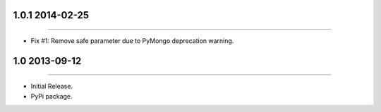 1.0.1 2014-02-25
================
----

* Fix #1: Remove safe parameter due to PyMongo deprecation warning.


1.0 2013-09-12
==============
----

* Initial Release.
* PyPi package.
